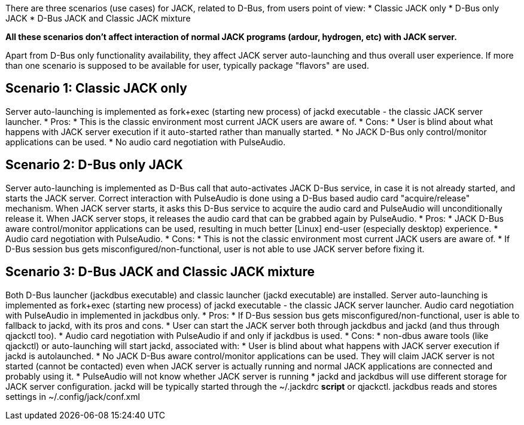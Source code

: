 There are three scenarios (use cases) for JACK, related to D-Bus, from users point of view:
* Classic JACK only
* D-Bus only JACK
* D-Bus JACK and Classic JACK mixture

*All these scenarios don't affect interaction of normal JACK programs (ardour, hydrogen, etc) with JACK server.*

Apart from D-Bus only functionality availability, they affect JACK server auto-launching and thus overall user experience. If more than one scenario is supposed to be available for user, typically package "flavors" are used.

## Scenario 1: Classic JACK only

Server auto-launching is implemented as fork+exec (starting new process) of jackd executable - the classic JACK server launcher.
* Pros:
  * This is the classic environment most current JACK users are aware of.
* Cons:
  * User is blind about what happens with JACK server execution if it auto-started rather than manually started.
  * No JACK D-Bus only control/monitor applications can be used.
  * No audio card negotiation with PulseAudio.

## Scenario 2: D-Bus only JACK

Server auto-launching is implemented as D-Bus call that auto-activates JACK D-Bus service, in case it is not already started, and starts the JACK server. Correct interaction with PulseAudio is done using a D-Bus based audio card "acquire/release" mechanism. When JACK server starts, it asks this D-Bus service to acquire the audio card and PulseAudio will unconditionally release it. When JACK server stops, it releases the audio card that can be grabbed again by PulseAudio.
* Pros:
  * JACK D-Bus aware control/monitor applications can be used, resulting in much better [Linux] end-user (especially desktop) experience.
  * Audio card negotiation with PulseAudio.
* Cons:
  * This is not the classic environment most current JACK users are aware of.
  * If D-Bus session bus gets misconfigured/non-functional, user is not able to use JACK server before fixing it.

## Scenario 3: D-Bus JACK and Classic JACK mixture

Both D-Bus launcher (jackdbus executable) and classic launcher (jackd executable) are installed. Server auto-launching is implemented as fork+exec (starting new process) of jackd executable - the classic JACK server launcher. Audio card negotiation with PulseAudio in implemented in jackdbus only.
* Pros:
  * If D-Bus session bus gets misconfigured/non-functional, user is able to fallback to jackd, with its pros and cons.
  * User can start the JACK server both through jackdbus and jackd (and thus through qjackctl too).
  * Audio card negotiation with PulseAudio if and only if jackdbus is used.
* Cons:
   * non-dbus aware tools (like qjackctl) or auto-launching will start jackd, associated with:
     * User is blind about what happens with JACK server execution if jackd is autolaunched.
     * No JACK D-Bus aware control/monitor applications can be used. They will claim JACK server is not started (cannot be contacted) even when JACK server is actually running and normal JACK applications are connected and probably using it.
     * PulseAudio will not know whether JACK server is running
   * jackd and jackdbus will use different storage for JACK server configuration. jackd will be typically started through the ~/.jackdrc *script* or qjackctl. jackdbus reads and stores settings in ~/.config/jack/conf.xml
